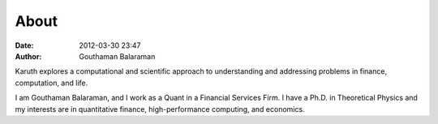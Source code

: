 About
#####

:date: 2012-03-30 23:47
:author: Gouthaman Balaraman

Karuth explores a computational and scientific approach to understanding
and addressing problems in finance, computation, and life.

I am Gouthaman Balaraman, and I work as a Quant in a Financial Services Firm. 
I have a Ph.D. in Theoretical Physics and my interests are in quantitative 
finance, high-performance computing, and economics.